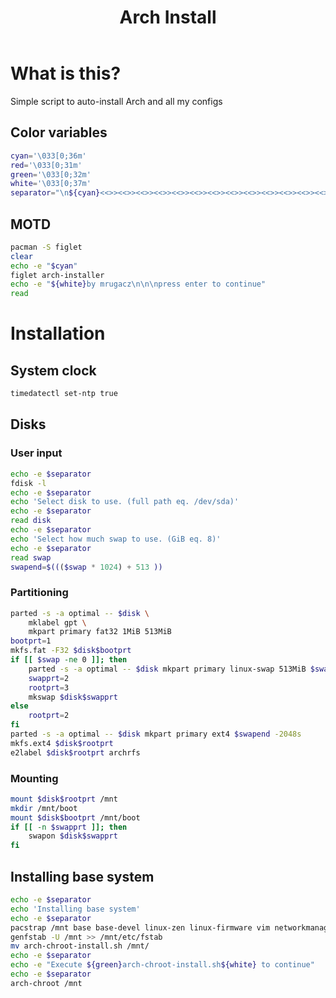 #+TITLE: Arch Install
#+PROPERTY: header-args :tangle arch-install.sh

* What is this?
Simple script to auto-install Arch and all my configs
** Color variables
#+begin_src bash
cyan='\033[0;36m'
red='\033[0;31m'
green='\033[0;32m'
white='\033[0;37m'
separator="\n${cyan}<<>><<>><<>><<>><<>><<>><<>><<>><<>><<>><<>><<>><<>><<>><<>>${white}\n"
#+end_src
** MOTD
#+begin_src bash
pacman -S figlet
clear
echo -e "$cyan"
figlet arch-installer
echo -e "${white}by mrugacz\n\n\npress enter to continue"
read
#+end_src
* Installation
** System clock
#+begin_src bash
timedatectl set-ntp true
#+end_src

#+RESULTS:
** Disks
*** User input
#+begin_src bash
echo -e $separator
fdisk -l
echo -e $separator
echo 'Select disk to use. (full path eq. /dev/sda)'
echo -e $separator
read disk
echo -e $separator
echo 'Select how much swap to use. (GiB eq. 8)'
echo -e $separator
read swap
swapend=$((($swap * 1024) + 513 ))
#+end_src

#+RESULTS:
*** Partitioning
#+begin_src bash
parted -s -a optimal -- $disk \
    mklabel gpt \
    mkpart primary fat32 1MiB 513MiB
bootprt=1
mkfs.fat -F32 $disk$bootprt
if [[ $swap -ne 0 ]]; then
    parted -s -a optimal -- $disk mkpart primary linux-swap 513MiB $swapend
    swapprt=2
    rootprt=3
    mkswap $disk$swapprt
else
    rootprt=2
fi
parted -s -a optimal -- $disk mkpart primary ext4 $swapend -2048s
mkfs.ext4 $disk$rootprt
e2label $disk$rootprt archrfs
#+end_src
*** Mounting
#+begin_src bash
mount $disk$rootprt /mnt
mkdir /mnt/boot
mount $disk$bootprt /mnt/boot
if [[ -n $swapprt ]]; then
    swapon $disk$swapprt
fi
#+end_src
** Installing base system
#+begin_src bash
echo -e $separator
echo 'Installing base system'
echo -e $separator
pacstrap /mnt base base-devel linux-zen linux-firmware vim networkmanager efibootmgr grub git
genfstab -U /mnt >> /mnt/etc/fstab
mv arch-chroot-install.sh /mnt/
echo -e $separator
echo -e "Execute ${green}arch-chroot-install.sh${white} to continue"
echo -e $separator
arch-chroot /mnt
#+end_src
